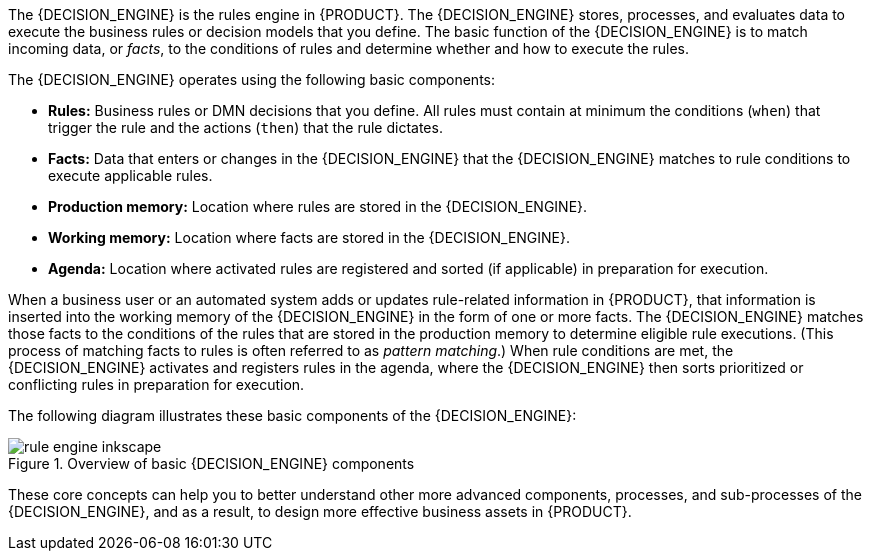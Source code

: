 [id='decision-engine-con_{context}']

ifdef::DM,PAM[]
= {DECISION_ENGINE_CAP} in {PRODUCT}
endif::[]
ifdef::DROOLS,JBPM,OP[]
= {DECISION_ENGINE_CAP}
endif::[]

The {DECISION_ENGINE} is the rules engine in {PRODUCT}. The {DECISION_ENGINE} stores, processes, and evaluates data to execute the business rules or decision models that you define. The basic function of the {DECISION_ENGINE} is to match incoming data, or _facts_, to the conditions of rules and determine whether and how to execute the rules.

The {DECISION_ENGINE} operates using the following basic components:

* *Rules:* Business rules or DMN decisions that you define. All rules must contain at minimum the conditions (`when`) that trigger the rule and the actions (`then`) that the rule dictates.
* *Facts:* Data that enters or changes in the {DECISION_ENGINE} that the {DECISION_ENGINE} matches to rule conditions to execute applicable rules.
* *Production memory:* Location where rules are stored in the {DECISION_ENGINE}.
* *Working memory:* Location where facts are stored in the {DECISION_ENGINE}.
* *Agenda:* Location where activated rules are registered and sorted (if applicable) in preparation for execution.

When a business user or an automated system adds or updates rule-related information in {PRODUCT}, that information is inserted into the working memory of the {DECISION_ENGINE} in the form of one or more facts. The {DECISION_ENGINE} matches those facts to the conditions of the rules that are stored in the production memory to determine eligible rule executions. (This process of matching facts to rules is often referred to as _pattern matching_.) When rule conditions are met, the {DECISION_ENGINE} activates and registers rules in the agenda, where the {DECISION_ENGINE} then sorts prioritized or conflicting rules in preparation for execution.

The following diagram illustrates these basic components of the {DECISION_ENGINE}:

.Overview of basic {DECISION_ENGINE} components
image::HybridReasoning/rule-engine-inkscape.png[align="center"]

These core concepts can help you to better understand other more advanced components, processes, and sub-processes of the {DECISION_ENGINE}, and as a result, to design more effective business assets in {PRODUCT}.
